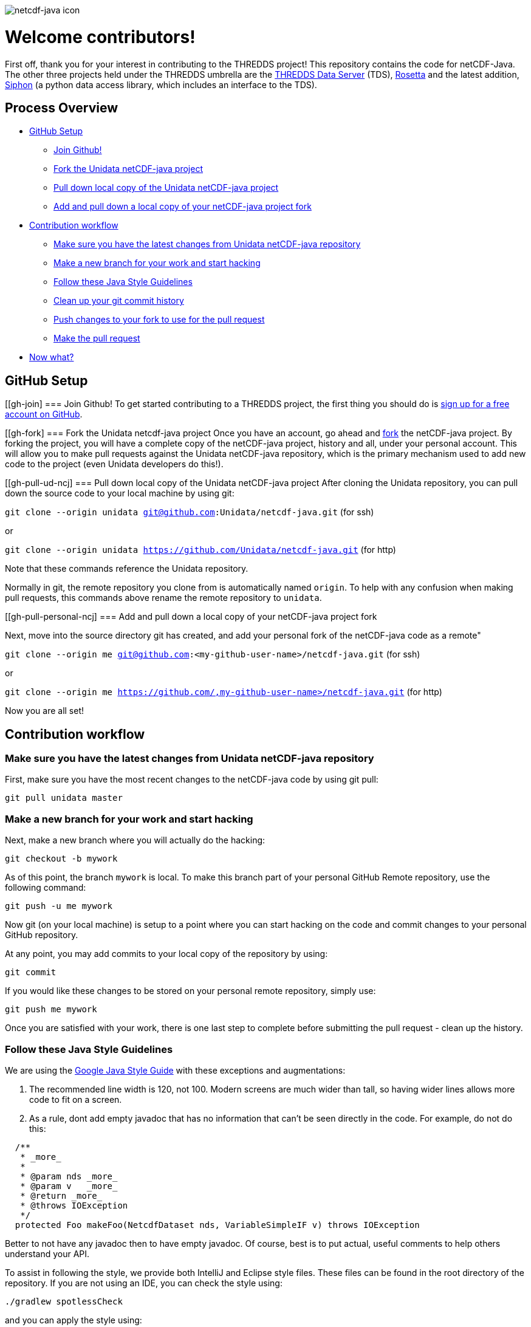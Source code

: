 image::https://www.unidata.ucar.edu/images/logos/cdm_netcdfjava-150x150.png[netcdf-java icon]

= Welcome contributors!

First off, thank you for your interest in contributing to the THREDDS project!
This repository contains the code for netCDF-Java.
The other three projects held under the THREDDS umbrella are the link:https://github.com/unidata/tds[THREDDS Data Server] (TDS), link:https://github.com/unidata/rosetta[Rosetta] and the latest addition, link:https://github.com/unidata/siphon[Siphon] (a python data access library, which includes an interface to the TDS).

== Process Overview

 * link:#gh-setup[GitHub Setup]
 ** link:#gh-join[Join Github!]
 ** link:#gh-fork[Fork the Unidata netCDF-java project]
 ** link:#gh-pull-ud-ncj[Pull down local copy of the Unidata netCDF-java project]
 ** link:#gh-pull-personal-ncj[Add and pull down a local copy of your netCDF-java project fork]
 * link:#gh-contrib-workflow[Contribution workflow]
 ** link:#gh-sync-ud[Make sure you have the latest changes from Unidata netCDF-java repository]
 ** link:#gh-branch[Make a new branch for your work and start hacking]
 ** link:#gh-style-guidelines[Follow these Java Style Guidelines]
 ** link:#gh-history-cleanup[Clean up your git commit history]
 ** link:#gh-final-commit-for-pr[Push changes to your fork to use for the pull request]
 ** link:#gh-pr[Make the pull request]
 * link:#gh-now-what[Now what?]

[[gh-setup]]
== GitHub Setup

[[gh-join]
=== Join Github!
To get started contributing to a THREDDS project, the first thing you should do is link:https://github.com/join[sign up for a free account on GitHub].

[[gh-fork]
=== Fork the Unidata netcdf-java project
Once you have an account, go ahead and link:https://github.com/unidata/netcdf-java#fork-destination-box[fork] the netCDF-java project.
By forking the project, you will have a complete copy of the netCDF-java project, history and all, under your personal account.
This will allow you to make pull requests against the Unidata netCDF-java repository, which is the primary mechanism used to add new code to the project (even Unidata developers do this!).

[[gh-pull-ud-ncj]
=== Pull down local copy of the Unidata netCDF-java project
After cloning the Unidata repository, you can pull down the source code to your local machine by using git:

`git clone --origin unidata git@github.com:Unidata/netcdf-java.git` (for ssh)

or

`git clone --origin unidata https://github.com/Unidata/netcdf-java.git` (for http)

Note that these commands reference the Unidata repository.

Normally in git, the remote repository you clone from is automatically named `origin`.
To help with any confusion when making pull requests, this commands above rename the remote repository to `unidata`.


[[gh-pull-personal-ncj]
=== Add and pull down a local copy of your netCDF-java project fork

Next, move into the source directory git has created, and add your personal fork of the netCDF-java code as a remote"

`git clone --origin me git@github.com:<my-github-user-name>/netcdf-java.git` (for ssh)

or

`git clone --origin me https://github.com/,my-github-user-name>/netcdf-java.git` (for http)

Now you are all set!

[[gh-contrib-workflow]]
== Contribution workflow

[[gh-sync-ud]]
=== Make sure you have the latest changes from Unidata netCDF-java repository
First, make sure you have the most recent changes to the netCDF-java code by using git pull:

`git pull unidata master`

[[gh-branch]]
=== Make a new branch for your work and start hacking
Next, make a new branch where you will actually do the hacking:

`git checkout -b mywork`

As of this point, the branch `mywork` is local.
To make this branch part of your personal GitHub Remote repository, use the following command:

`git push -u me mywork`

Now git (on your local machine) is setup to a point where you can start hacking on the code and commit changes to your personal GitHub repository.

At any point, you may add commits to your local copy of the repository by using:

`git commit`

If you would like these changes to be stored on your personal remote repository, simply use:

`git push me mywork`

Once you are satisfied with your work, there is one last step to complete before submitting the pull request - clean up the history.

[[gh-style-guidelines]]
=== Follow these Java Style Guidelines

We are using the
link:https://google.github.io/styleguide/javaguide.html[Google Java Style Guide] with these exceptions and augmentations:

1. The recommended line width is 120, not 100. Modern screens are much wider than tall, so having
wider lines allows more code to fit on a screen.

2. As a rule, dont add empty javadoc that has no information that can't be seen directly in the
code. For example, do not do this:

```java
  /**
   * _more_
   *
   * @param nds _more_
   * @param v   _more_
   * @return _more_
   * @throws IOException
   */
  protected Foo makeFoo(NetcdfDataset nds, VariableSimpleIF v) throws IOException
```

Better to not have any javadoc then to have empty javadoc. Of course, best is to
put actual, useful comments to help others understand your API.

To assist in following the style, we provide both IntelliJ and Eclipse style files.
These files can be found in the root directory of the repository. If you are not using
an IDE, you can check the style using:

```bash
./gradlew spotlessCheck
```

and you can apply the style using:

```bash
./gradlew spotlessApply
```

It can be easy to forget to run this command before pushing your changes to github. For that,
we have created git pre-commit hook scripts for you to use. The pre-commit hook will run
the spotlessApply task before the commit is made, ensuring that you have the proper code
format. To install the pre-commit hook in a *nix environment (linux, *BSD, MacOS, Cygwin, etc.),
copy the file `hooks/pre-commit-nix` to `.git/hooks/pre-commit` and make it executable.
On windows, copy the file `hooks/pre-commit-windows` to `.git/hooks/pre-commit`.

[[gh-history-cleanup]]
=== Clean up your git commit history

Commit history can often be full of temporary commit messages, and/or commits with code changes that ultimately didn't make the final cut.

To clean up your history, use the `git rebase -i` command, which will open an editor:

```bash
sarms@flip: [mywork]$ git rebase -i
pick 083508e first commit of my really cool feature or bug fix!
pick 9bcba01 Oops missed this one thing. This commit fixes that.

# Rebase 083508e..9bcba01 onto 083508e (2 command(s))
#
# Commands:
# p, pick = use commit
# r, reword = use commit, but edit the commit message
# e, edit = use commit, but stop for amending
# s, squash = use commit, but meld into previous commit
# f, fixup = like "squash", but discard this commit's log message
# x, exec = run command (the rest of the line) using shell
# d, drop = remove commit
#
# These lines can be re-ordered; they are executed from top to bottom.
#
# If you remove a line here THAT COMMIT WILL BE LOST.
#
# However, if you remove everything, the rebase will be aborted.
#
# Note that empty commits are commented out
```

Based on my commit messages, you can see that commit `9bcba01` fixed a mistake from my first commit.

It would be nice to `squash` those changes into the first commit, so that the official history does not show my mistake..uhhh...this extra commit.

To do so, edit the text to change the second commits `pick` to `squash`:

```bash
pick 083508e first commit of my really cool feature or bug fix!
squash 9bcba01 Oops missed this one thing. This commit fixes that.

# Rebase 083508e..9bcba01 onto 083508e (2 command(s))
#
# Commands:
# p, pick = use commit
# r, reword = use commit, but edit the commit message
# e, edit = use commit, but stop for amending
# s, squash = use commit, but meld into previous commit
# f, fixup = like "squash", but discard this commit's log message
# x, exec = run command (the rest of the line) using shell
# d, drop = remove commit
#
# These lines can be re-ordered; they are executed from top to bottom.
#
# If you remove a line here THAT COMMIT WILL BE LOST.
#
# However, if you remove everything, the rebase will be aborted.
#
# Note that empty commits are commented out
```

Once you have marked the commits to be squashed and exited the edit, you will prompted to change the commit message for the new, squashed, mega commit:

```bash
# This is a combination of 2 commits.
# The first commit's message is:

first commit of my really cool feature or bug fix!

# This is the 2nd commit message:

Oops missed this one thing. This commit fixes that.

#Please enter the commit message for your changes. Lines starting
# with '#' will be ignored, and an empty message aborts the commit.
#
# Date:      Thu Oct 15 09:59:23 2015 -0600
#
# interactive rebase in progress; onto 083508e
# Last commands done (2 commands done):
#    pick 09134d5 first commit of my really cool feature or bug fix!
#    squash 9bcba01 Oops missed this one thing. This commit fixes that.
# No commands remaining.
# You are currently editing a commit while rebasing branch 'mywork' on '0835    08e'.
#
# Changes to be committed:
...
```

Edit the two commit messages into a single message that describes the overall change:

```

Once you have and exit, you will have a change to change the commit message for the new, squashed, mega commit:

```bash

Really cool feature or bug fix. Addresses the github issue Unidata/netcdf-java#1

#Please enter the commit message for your changes. Lines starting
# with '#' will be ignored, and an empty message aborts the commit.
#
# Date:      Thu Oct 15 09:59:23 2015 -0600
#
# interactive rebase in progress; onto 083508e
# Last commands done (2 commands done):
#    pick 09134d5 first commit of my really cool feature or bug fix!
#    squash 9bcba01 Oops missed this one thing. This commit fixes that.
# No commands remaining.
# You are currently editing a commit while rebasing branch 'mywork' on '0835    08e'.
#
# Changes to be committed:
...
```

Now, when you look at your git commit logs, you will see:

```bash
commit 805b4723c4a2cbbed240354332cd7af57559a1b9
Author: Sean Arms <sarms@ucar.edu>
Date:   Thu Oct 15 09:59:23 2015 -0600

    Really cool feature or bug fix. Addresses the github issue Unidata/netcdf-java#1

```

Note that the commit contains the text `Unidata/netcdf-java#1`.
This is a cool github trick that will allow you to reference GitHub issues within your commit messages.
When viewed on github.com, this will be turned into a hyperlink to the issue.
While not every contribution will address an issue, please use this feature if your contribution does!

[[gh-final-commit-for-pr]]
=== Push changes to your fork to use for the pull request
Now that you have cleaned up the history, you will need to make a final push to your personal GitHub repository.
However, the rebase has changed the history of your local branch, which means you will need to use the `--force` flag in your push:

`git push --force me mywork`

[[gh-pr]]
=== Make the pull request
Finally, go to your personal remote repository on github.com and switch to your `mywork` branch.
Once you are on your work branch, you will see a button that says "Pull request", which will allow you to make a pull request.

The github pull request page will allow you to select which repository and branch you would like to submit the pull request to (the `base fork`, which should be `Unidata/netcdf-java`, and `base`, which should be `master`), as well as the `head fork` and `compare` (which should be `<github-user-name/netcdf-java>` and `mywork`, respectively).
Once this is setup, you can make the pull request.

[[gh-now-what]]
== Now what?

The Unidata netCDF-java project is setup such that automated testing for all pull requests is done via TravisCI.
The status of the tests can be seen on the pull request page.
For example, see link:https://github.com/Unidata/netcdf-java/pull/31[Unidata/netcdf-java#31] by selecting the `View Details` button.
This pull request was tested on link:https://travis-ci.com/Unidata/netcdf-java/jobs/220030076[TravisCI] and passed on all versions of Java supported by the current master branch.
We have setup the netCDF-java repository such that changes that do not pass these tests cannot be merged.

One of the Unidata netCDF-java team members will work with you to make sure your work is ready for merging once the tests have passed on TravisCI.
Note that as changes to your pull request may be required, you can simply push those changes to your personal GitHub repository and the pull request will automatically be updated and new TravisCI tests will be initiated.

If your pull request addresses a bug, we kindly ask that you include a test in your pull request.
If you do not know how to write tests in Java, we will be more than happy to work with you!
